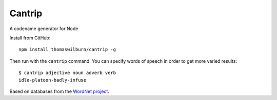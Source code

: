 Cantrip
=======

A codename generator for Node

Install from GitHub::

    npm install thomaswilburn/cantrip -g

Then run with the ``cantrip`` command. You can specify words of speech in order to get more varied results::

    $ cantrip adjective noun adverb verb
    idle-platoon-badly-infuse

Based on databases from the `WordNet project <http://wordnet.princeton.edu>`__.